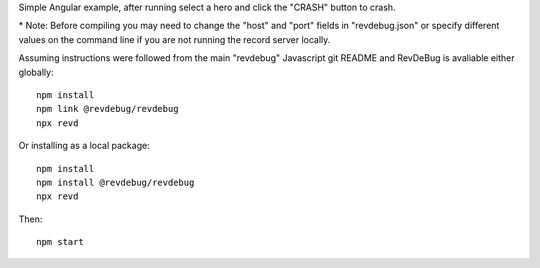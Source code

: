 Simple Angular example, after running select a hero and click the "CRASH" button to crash.

\* Note: Before compiling you may need to change the "host" and "port" fields in "revdebug.json" or specify different values on the command line if you are not running the record server locally.

Assuming instructions were followed from the main "revdebug" Javascript git README and RevDeBug is avaliable either globally::

    npm install
    npm link @revdebug/revdebug
    npx revd

Or installing as a local package::

    npm install
    npm install @revdebug/revdebug
    npx revd

Then::

    npm start
